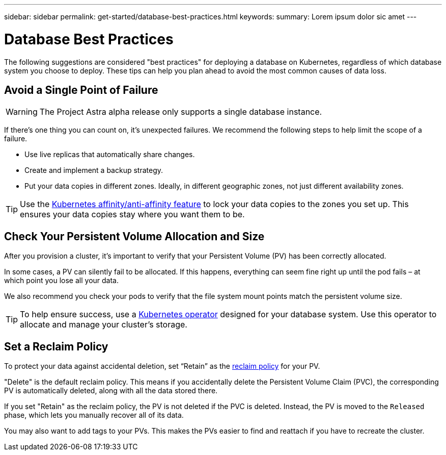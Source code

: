 ---
sidebar: sidebar
permalink: get-started/database-best-practices.html
keywords:
summary: Lorem ipsum dolor sic amet
---

= Database Best Practices
:hardbreaks:
:icons: font
:imagesdir: ../media/

The following suggestions are considered "best practices" for deploying a database on Kubernetes, regardless of which database system you choose to deploy. These tips can help you plan ahead to avoid the most common causes of data loss.

== Avoid a Single Point of Failure

WARNING: The Project Astra alpha release only supports a single database instance.

If there's one thing you can count on, it's unexpected failures. We recommend the following steps to help limit the scope of a failure.

* Use live replicas that automatically share changes.
* Create and implement a backup strategy.
* Put your data copies in different zones. Ideally, in different geographic zones, not just different availability zones.

TIP: Use the https://kubernetes.io/docs/concepts/scheduling-eviction/assign-pod-node/[Kubernetes affinity/anti-affinity feature] to lock your data copies to the zones you set up. This ensures your data copies stay where you want them to be.

== Check Your Persistent Volume Allocation and Size

After you provision a cluster, it's important to verify that your Persistent Volume (PV) has been correctly allocated.

In some cases, a PV can silently fail to be allocated. If this happens, everything can seem fine right up until the pod fails – at which point you lose all your data.

We also recommend you check your pods to verify that the file system mount points match the persistent volume size.

TIP: To help ensure success, use a https://kubernetes.io/docs/concepts/extend-kubernetes/operator/[Kubernetes operator] designed for your database system. Use this operator to allocate and manage your cluster's storage.

== Set a Reclaim Policy

To protect your data against accidental deletion, set “Retain” as the https://kubernetes.io/docs/tasks/administer-cluster/change-pv-reclaim-policy/[reclaim policy] for your PV.

"Delete" is the default reclaim policy. This means if you accidentally delete the Persistent Volume Claim (PVC), the corresponding PV is automatically deleted, along with all the data stored there.

If you set "Retain" as the reclaim policy, the PV is not deleted if the PVC is deleted. Instead, the PV is moved to the `Released` phase, which lets you manually recover all of its data.

You may also want to add tags to your PVs. This makes the PVs easier to find and reattach if you have to recreate the cluster.

